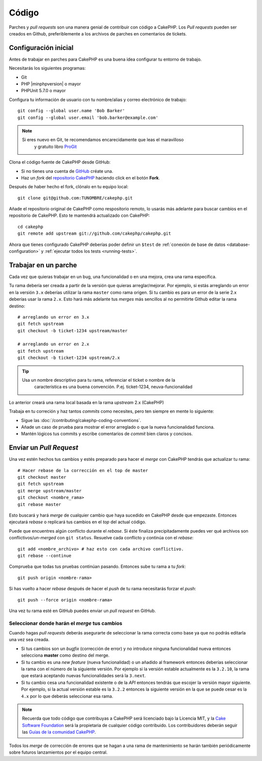 Código
######

Parches y *pull requests* son una manera genial de contribuir con código a CakePHP. 
Los *Pull requests* pueden ser creados en Github, preferiblemente a los archivos de
parches en comentarios de tickets.

Configuración inicial
=====================

Antes de trabajar en parches para CakePHP es una buena idea configurar tu entorno
de trabajo.

Necesitarás los siguientes programas:

* Git
* PHP |minphpversion| o mayor
* PHPUnit 5.7.0 o mayor

Configura tu información de usuario con tu nombre/alias y correo electrónico 
de trabajo::

    git config --global user.name 'Bob Barker'
    git config --global user.email 'bob.barker@example.com'

.. note::

    Si eres nuevo en Git, te recomendamos encarecidamente que leas el maravilloso
	y gratuito libro `ProGit <http://git-scm.com/book/>`_

Clona el código fuente de CakePHP desde GitHub:

* Si no tienes una cuenta de `GitHub <http://github.com>`_  créate una.
* Haz un *fork* del `repositorio CakePHP <http://github.com/cakephp/cakephp>`_ 
  haciendo click en el botón **Fork**.

Después de haber hecho el fork, clónalo en tu equipo local::

    git clone git@github.com:TUNOMBRE/cakephp.git

Añade el repositorio original de CakePHP como respositorio remoto, lo usarás más
adelante para buscar cambios en el repositorio de CakePHP. Esto te mantendrá
actualizado con CakePHP::

    cd cakephp
    git remote add upstream git://github.com/cakephp/cakephp.git

Ahora que tienes configurado CakePHP deberías poder definir un ``$test`` de 
:ref:`conexión de base de datos <database-configuration>` y
:ref:`ejecutar todos los tests <running-tests>`.

Trabajar en un parche
=====================

Cada vez que quieras trabajar en un bug, una funcionalidad o en una mejora,
crea una rama específica.

Tu rama debería ser creada a partir de la versión que quieras arreglar/mejorar.
Por ejemplo, si estás arreglando un error en la versión ``3.x`` deberías utilizar
la rama ``master`` como rama origen. Si tu cambio es para un error de la serie 2.x
deberías usar la rama ``2.x``. Esto hará más adelante tus *merges* más sencillos
al no permitirte Github editar la rama destino::

    # arreglando un error en 3.x
    git fetch upstream
    git checkout -b ticket-1234 upstream/master

    # arreglando un error en 2.x
    git fetch upstream
    git checkout -b ticket-1234 upstream/2.x

.. tip::

    Usa un nombre descriptivo para tu rama, referenciar el ticket o nombre de la
	característica es una buena convención. P.ej. ticket-1234, neuva-funcionalidad

Lo anterior creará una rama local basada en la rama *upstream* 2.x (CakePHP)

Trabaja en tu correción y haz tantos *commits* como necesites, pero ten siempre en mente
lo siguiente:

* Sigue las :doc:`/contributing/cakephp-coding-conventions`.
* Añade un caso de prueba para mostrar el error arreglado o que la nueva funcionalidad
  funciona.
* Mantén lógicos tus commits y escribe comentarios de *commit* bien claros 
  y concisos.

Enviar un *Pull Request*
========================

Una vez estén hechos tus cambios y estés preparado para hacer el *merge* con CakePHP
tendrás que actualizar tu rama::

    # Hacer rebase de la corrección en el top de master
    git checkout master
    git fetch upstream
    git merge upstream/master
    git checkout <nombre_rama>
    git rebase master

Esto buscará y hará *merge* de cualquier cambio que haya sucedido en CakePHP desde que
empezaste. Entonces ejecutará *rebase* o replicará tus cambios en el *top* del
actual código. 

Puede que encuentres algún conflicto durante el *rebase*. Si éste finaliza 
precipitadamente puedes ver qué archivos son conflictivos/*un-merged* con 
``git status``.
Resuelve cada conflicto y continúa con el *rebase*::

    git add <nombre_archivo> # haz esto con cada archivo conflictivo.
    git rebase --continue

Comprueba que todas tus pruebas continúan pasando. Entonces sube tu rama a tu *fork*::

    git push origin <nombre-rama>

Si has vuelto a hacer *rebase* después de hacer el *push* de tu rama necesitarás
forzar el *push*::

    git push --force origin <nombre-rama>

Una vez tu rama esté en GitHub puedes enviar un *pull request* en GitHub.

Seleccionar donde harán el *merge* tus cambios
----------------------------------------------

Cuando hagas *pull requests* deberás asegurarte de seleccionar la rama correcta
como base ya que no podrás editarla una vez sea creada.

* Si tus cambios son un *bugfix* (corrección de error) y no introduce ninguna
  funcionalidad nueva entonces selecciona **master** como destino del merge.
* Si tu cambio es una *new feature* (nueva funcionalidad) o un añadido al framework
  entonces deberías seleccionar la rama con el número de la siguiente versión. Por
  ejemplo si la versión estable actualmente es la ``3.2.10``, la rama que estará
  aceptando nuevas funcionalidades será la ``3.next``.
* Si tu cambio cesa una funcionalidad existente o de la *API* entonces tendrás
  que escojer la versión mayor siguiente. Por ejemplo, si la actual versión estable
  es la ``3.2.2`` entonces la siguiente versión en la que se puede cesar es la ``4.x``
  por lo que deberás seleccionar esa rama.

.. note::

    Recuerda que todo código que contribuyas a CakePHP será licenciado bajo la
    Licencia MIT, y la `Cake Software Foundation
    <http://cakefoundation.org/pages/about>`_ será la propietaria de cualquier
    código contribuido. Los contribuidores deberán seguir las 
    `Guías de la comunidad CakePHP <http://community.cakephp.org/guidelines>`_.

Todos los *merge* de corrección de errores que se hagan a una rama de mantenimiento
se harán también periódicamente sobre futuros lanzamientos por el equipo central.

.. meta::
    :title lang=es: Código
    :keywords lang=es: código fuente cakephp,parches de código,test ref,nombre descriptivo,bob barker,configuración incial,usuario global,conexión a base de datos,clonar,repositorio,información de usuario,mejora,back patches,checkout
